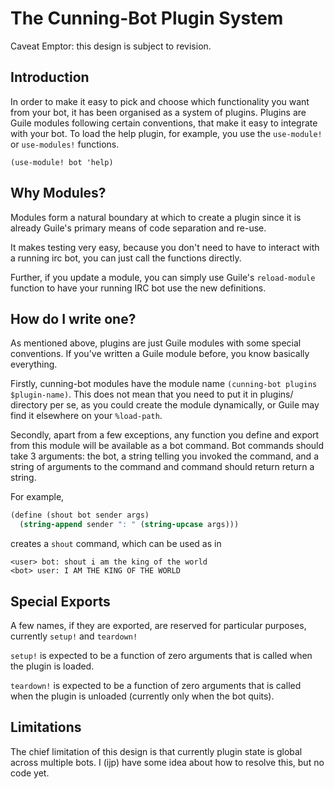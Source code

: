 * The Cunning-Bot Plugin System

Caveat Emptor: this design is subject to revision.

** Introduction

In order to make it easy to pick and choose which functionality you
want from your bot, it has been organised as a system of
plugins. Plugins are Guile modules following certain conventions, that
make it easy to integrate with your bot. To load the help plugin, for
example, you use the =use-module!= or =use-modules!= functions.

: (use-module! bot 'help)

** Why Modules?

Modules form a natural boundary at which to create a plugin since it
is already Guile's primary means of code separation and re-use.

It makes testing very easy, because you don't need to have to interact
with a running irc bot, you can just call the functions directly.

Further, if you update a module, you can simply use Guile's
=reload-module= function to have your running IRC bot use the new
definitions.

** How do I write one?

As mentioned above, plugins are just Guile modules with some special
conventions. If you've written a Guile module before, you know
basically everything.

Firstly, cunning-bot modules have the module name
=(cunning-bot plugins $plugin-name)=. This does not mean that you need
to put it in plugins/ directory per se, as you could create the module
dynamically, or Guile may find it elsewhere on your =%load-path=.

Secondly, apart from a few exceptions, any function you define and
export from this module will be available as a bot command. Bot
commands should take 3 arguments: the bot, a string telling you
invoked the command, and a string of arguments to the command and
command should return return a string.

For example, 

#+begin_src scheme
  (define (shout bot sender args)
    (string-append sender ": " (string-upcase args)))
#+end_src

creates a =shout= command, which can be used as in

#+begin_example
<user> bot: shout i am the king of the world
<bot> user: I AM THE KING OF THE WORLD
#+end_example

** Special Exports
A few names, if they are exported, are reserved for particular
purposes, currently =setup!= and =teardown!=

=setup!= is expected to be a function of zero arguments that is called
when the plugin is loaded.

=teardown!= is expected to be a function of zero arguments that is called
when the plugin is unloaded (currently only when the bot quits).

** Limitations

The chief limitation of this design is that currently plugin state is
global across multiple bots. I (ijp) have some idea about how to
resolve this, but no code yet.
